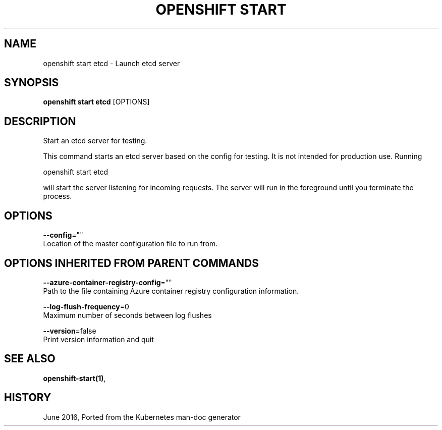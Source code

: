 .TH "OPENSHIFT START" "1" " Openshift CLI User Manuals" "Openshift" "June 2016"  ""


.SH NAME
.PP
openshift start etcd \- Launch etcd server


.SH SYNOPSIS
.PP
\fBopenshift start etcd\fP [OPTIONS]


.SH DESCRIPTION
.PP
Start an etcd server for testing.

.PP
This command starts an etcd server based on the config for testing.  It is not intended for production use.  Running

.PP
openshift start etcd

.PP
will start the server listening for incoming requests. The server will run in the foreground until you terminate the process.


.SH OPTIONS
.PP
\fB\-\-config\fP=""
    Location of the master configuration file to run from.


.SH OPTIONS INHERITED FROM PARENT COMMANDS
.PP
\fB\-\-azure\-container\-registry\-config\fP=""
    Path to the file containing Azure container registry configuration information.

.PP
\fB\-\-log\-flush\-frequency\fP=0
    Maximum number of seconds between log flushes

.PP
\fB\-\-version\fP=false
    Print version information and quit


.SH SEE ALSO
.PP
\fBopenshift\-start(1)\fP,


.SH HISTORY
.PP
June 2016, Ported from the Kubernetes man\-doc generator
